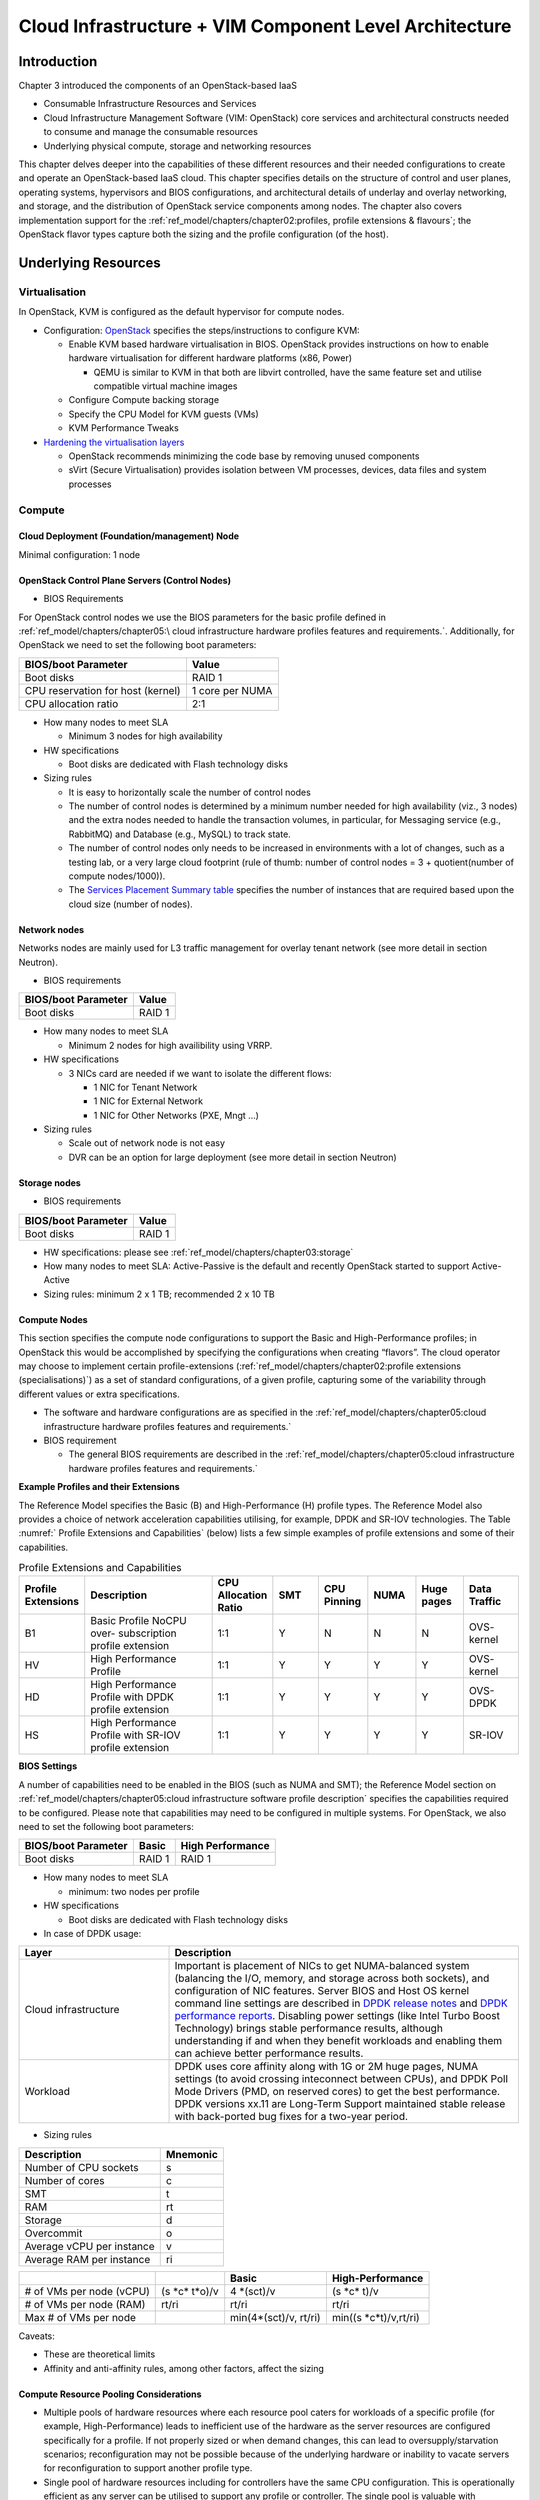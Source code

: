 Cloud Infrastructure + VIM Component Level Architecture
=======================================================

Introduction
------------

Chapter 3 introduced the components of an OpenStack-based IaaS

-  Consumable Infrastructure Resources and Services
-  Cloud Infrastructure Management Software (VIM: OpenStack) core
   services and architectural constructs needed to consume and manage
   the consumable resources
-  Underlying physical compute, storage and networking resources

This chapter delves deeper into the capabilities of these different
resources and their needed configurations to create and operate an
OpenStack-based IaaS cloud. This chapter specifies details on the
structure of control and user planes, operating systems, hypervisors and
BIOS configurations, and architectural details of underlay and overlay
networking, and storage, and the distribution of OpenStack service
components among nodes. The chapter also covers implementation support
for the :ref:`ref_model/chapters/chapter02:profiles, profile extensions & flavours`;
the OpenStack flavor types capture both the sizing and the profile
configuration (of the host).

Underlying Resources
--------------------

Virtualisation
~~~~~~~~~~~~~~

In OpenStack, KVM is configured as the default hypervisor for compute
nodes.

-  Configuration:
   `OpenStack <https://docs.openstack.org/nova/wallaby/admin/configuration/hypervisor-kvm.html>`__
   specifies the steps/instructions to configure KVM:

   -  Enable KVM based hardware virtualisation in BIOS. OpenStack
      provides instructions on how to enable hardware virtualisation for
      different hardware platforms (x86, Power)

      -  QEMU is similar to KVM in that both are libvirt controlled,
         have the same feature set and utilise compatible virtual
         machine images

   -  Configure Compute backing storage

   -  Specify the CPU Model for KVM guests (VMs)

   -  KVM Performance Tweaks

-  `Hardening the virtualisation
   layers <https://docs.openstack.org/security-guide/compute/hardening-the-virtualization-layers.html>`__

   -  OpenStack recommends minimizing the code base by removing unused
      components
   -  sVirt (Secure Virtualisation) provides isolation between VM
      processes, devices, data files and system processes

Compute
~~~~~~~

Cloud Deployment (Foundation/management) Node
^^^^^^^^^^^^^^^^^^^^^^^^^^^^^^^^^^^^^^^^^^^^^

Minimal configuration: 1 node

OpenStack Control Plane Servers (Control Nodes)
^^^^^^^^^^^^^^^^^^^^^^^^^^^^^^^^^^^^^^^^^^^^^^^

-  BIOS Requirements

For OpenStack control nodes we use the BIOS parameters for the basic
profile defined in :ref:`ref_model/chapters/chapter05:\
cloud infrastructure hardware profiles features and requirements.`.
Additionally, for OpenStack we need to set the following boot parameters:

================================= ===============
BIOS/boot Parameter               Value
================================= ===============
Boot disks                        RAID 1
CPU reservation for host (kernel) 1 core per NUMA
CPU allocation ratio              2:1
================================= ===============

-  How many nodes to meet SLA

   -  Minimum 3 nodes for high availability

-  HW specifications

   -  Boot disks are dedicated with Flash technology disks

-  Sizing rules

   -  It is easy to horizontally scale the number of control nodes
   -  The number of control nodes is determined by a minimum number
      needed for high availability (viz., 3 nodes) and the extra nodes
      needed to handle the transaction volumes, in particular, for
      Messaging service (e.g., RabbitMQ) and Database (e.g., MySQL) to
      track state.
   -  The number of control nodes only needs to be increased in
      environments with a lot of changes, such as a testing lab, or a
      very large cloud footprint (rule of thumb: number of control nodes
      = 3 + quotient(number of compute nodes/1000)).
   -  The `Services Placement Summary
      table <https://fuel-ccp.readthedocs.io/en/latest/design/ref_arch_100_nodes.html>`__
      specifies the number of instances that are required based upon the
      cloud size (number of nodes).

Network nodes
^^^^^^^^^^^^^

Networks nodes are mainly used for L3 traffic management for overlay
tenant network (see more detail in section Neutron).

-  BIOS requirements

=================== ======
BIOS/boot Parameter Value
=================== ======
Boot disks          RAID 1
=================== ======

-  How many nodes to meet SLA

   -  Minimum 2 nodes for high availibility using VRRP.

-  HW specifications

   -  3 NICs card are needed if we want to isolate the different flows:

      -  1 NIC for Tenant Network
      -  1 NIC for External Network
      -  1 NIC for Other Networks (PXE, Mngt …)

-  Sizing rules

   -  Scale out of network node is not easy
   -  DVR can be an option for large deployment (see more detail in
      section Neutron)

Storage nodes
^^^^^^^^^^^^^

-  BIOS requirements

=================== ======
BIOS/boot Parameter Value
=================== ======
Boot disks          RAID 1
=================== ======

-  HW specifications: please see :ref:`ref_model/chapters/chapter03:storage`
-  How many nodes to meet SLA: Active-Passive is the default and
   recently OpenStack started to support Active-Active
-  Sizing rules: minimum 2 x 1 TB; recommended 2 x 10 TB

Compute Nodes
^^^^^^^^^^^^^

This section specifies the compute node configurations to support the
Basic and High-Performance profiles; in OpenStack this would be
accomplished by specifying the configurations when creating “flavors”.
The cloud operator may choose to implement certain profile-extensions
(:ref:`ref_model/chapters/chapter02:profile extensions (specialisations)`)
as a set of standard configurations, of a given profile, capturing some
of the variability through different values or extra specifications.

-  The software and hardware configurations are as specified in the
   :ref:`ref_model/chapters/chapter05:cloud infrastructure hardware profiles features and requirements.`

-  BIOS requirement

   -  The general BIOS requirements are described in the
      :ref:`ref_model/chapters/chapter05:cloud infrastructure hardware profiles features and requirements.`

**Example Profiles and their Extensions**

The Reference Model specifies the Basic (B) and High-Performance (H)
profile types. The Reference Model also provides a choice of network
acceleration capabilities utilising, for example, DPDK and SR-IOV
technologies. The Table :numref:` Profile Extensions and Capabilities`
(below) lists a few simple examples of profile
extensions and some of their capabilities.

.. list-table:: Profile Extensions and Capabilities
   :widths: 8 30 10 10 10 10 10 12
   :header-rows: 1

   * - Profile Extensions
     - Description
     - CPU Allocation Ratio
     - SMT
     - CPU Pinning
     - NUMA
     - Huge pages
     - Data Traffic
   * - B1
     - Basic Profile NoCPU over- subscription profile extension
     - 1:1
     - Y
     - N
     - N
     - N
     - OVS- kernel
   * - HV
     - High Performance Profile
     - 1:1
     - Y
     - Y
     - Y
     - Y
     - OVS- kernel
   * - HD
     - High Performance Profile with DPDK profile extension
     - 1:1
     - Y
     - Y
     - Y
     - Y
     - OVS-DPDK
   * - HS
     - High Performance Profile with SR-IOV profile extension
     - 1:1
     - Y
     - Y
     - Y
     - Y
     - SR-IOV

**BIOS Settings**

A number of capabilities need to be enabled in the BIOS (such as NUMA
and SMT); the Reference Model section on
:ref:`ref_model/chapters/chapter05:cloud infrastructure software profile description`
specifies the capabilities required to be configured. Please note that
capabilities may need to be configured in multiple systems. For
OpenStack, we also need to set the following boot parameters:

=================== ====== ================
BIOS/boot Parameter Basic  High Performance
=================== ====== ================
Boot disks          RAID 1 RAID 1
=================== ====== ================

-  How many nodes to meet SLA

   -  minimum: two nodes per profile

-  HW specifications

   -  Boot disks are dedicated with Flash technology disks

-  In case of DPDK usage:

.. list-table::
   :widths: 30 70
   :header-rows: 1

   * - Layer
     - Description
   * - Cloud infrastructure
     - Important is placement of NICs to get NUMA-balanced system (balancing
       the I/O, memory, and storage across both sockets), and configuration of
       NIC features. Server BIOS and Host OS kernel command line settings are
       described in
       `DPDK release notes <http://doc.dpdk.org/guides/rel_notes/>`__ and
       `DPDK performance reports <http://core.dpdk.org/perf-reports/>`__.
       Disabling power settings (like Intel Turbo Boost Technology) brings
       stable performance results, although understanding if and when they
       benefit workloads and enabling them can achieve better performance
       results.
   * - Workload
     - DPDK uses core affinity along with 1G or 2M huge pages, NUMA settings
       (to avoid crossing inteconnect between CPUs), and DPDK Poll Mode
       Drivers (PMD, on reserved cores) to get the best performance. DPDK
       versions xx.11 are Long-Term Support maintained stable release with
       back-ported bug fixes for a two-year period.

-  Sizing rules

========================= ========
Description               Mnemonic
========================= ========
Number of CPU sockets     s
Number of cores           c
SMT                       t
RAM                       rt
Storage                   d
Overcommit                o
Average vCPU per instance v
Average RAM per instance  ri
========================= ========

+----------------+-----------------+-----------------+------------------+
|                |                 | Basic           | High-Performance |
|                |                 |                 |                  |
+================+=================+=================+==================+
| # of VMs per   | (s              | 4               | (s \*c\* t)/v    |
| node (vCPU)    | \*c\* t\*o)/v   | \*(sct)/v       |                  |
+----------------+-----------------+-----------------+------------------+
| # of VMs per   | rt/ri           | rt/ri           | rt/ri            |
| node (RAM)     |                 |                 |                  |
+----------------+-----------------+-----------------+------------------+
| Max # of VMs   |                 | min(4\*(sct)/v, | min(\            |
| per node       |                 | rt/ri)          | (s \*c\*\ t)/v,\ |
|                |                 |                 | rt/ri)           |
+----------------+-----------------+-----------------+------------------+

Caveats:

-  These are theoretical limits
-  Affinity and anti-affinity rules, among other factors, affect the
   sizing

Compute Resource Pooling Considerations
^^^^^^^^^^^^^^^^^^^^^^^^^^^^^^^^^^^^^^^

-  Multiple pools of hardware resources where each resource pool caters
   for workloads of a specific profile (for example, High-Performance)
   leads to inefficient use of the hardware as the server resources are
   configured specifically for a profile. If not properly sized or when
   demand changes, this can lead to oversupply/starvation scenarios;
   reconfiguration may not be possible because of the underlying
   hardware or inability to vacate servers for reconfiguration to
   support another profile type.
-  Single pool of hardware resources including for controllers have the
   same CPU configuration. This is operationally efficient as any server
   can be utilised to support any profile or controller. The single pool
   is valuable with unpredictable workloads or when the demand of
   certain profiles is insufficient to justify individual hardware
   selection.

Reservation of Compute Node Cores
^^^^^^^^^^^^^^^^^^^^^^^^^^^^^^^^^

The :ref:`ref_arch/openstack/chapters/chapter02:infrastructure requirements`
``inf.com.08`` requires the allocation of “certain number of host
cores/threads to non-tenant workloads such as for OpenStack services.” A
number (“n”) of random cores can be reserved for host services
(including OpenStack services) by specifying the following in nova.conf:

         reserved_host_cpus = n

where n is any positive integer.

If we wish to dedicate specific cores for host processing we need to
consider two different usage scenarios:

1. Require dedicated cores for Guest resources
2. No dedicated cores are required for Guest resources

Scenario #1, results in compute nodes that host both pinned and unpinned
workloads. In the OpenStack Wallaby release, scenario #1 is not
supported; it may also be something that operators may not allow.
Scenario #2 is supported through the specification of the cpu_shared_set
configuration. The cores and their sibling threads dedicated to the host
services are those that do not exist in the cpu_shared_set
configuration.

Let us consider a compute host with 20 cores with SMT enabled (let us
disregard NUMA) and the following parameters specified. The physical
cores are numbered ‘0’ to ‘19’ while the sibling threads are numbered
‘20’ to ‘39’ where the vCPUs numbered ‘0’ and ‘20’, ‘1’ and ‘21’, etc.
are siblings:

         cpu_shared_set = 1-7,9-19,21-27,29-39          (can also be
specified as cpu_shared_set = 1-19,\&8,21-39,\&28)

This implies that the two physical cores ‘0’ and ‘8’ and their sibling
threads ‘20’ and ‘28’ are dedicated to the host services, and 19 cores
and their sibling threads are available for Guest instances and can be
over allocated as per the specified cpu_allocation_ratio in nova.conf.

Pinned and Unpinned CPUs
^^^^^^^^^^^^^^^^^^^^^^^^

When a server (viz., an instance) is created the vCPUs are, by default,
not assigned to a particular host CPU. Certain workloads require
real-time or near real-time behavior viz., uninterrupted access to their
cores. For such workloads, CPU pinning allows us to bind an instance’s
vCPUs to particular host cores or SMT threads. To configure a flavor to
use pinned vCPUs, we use a dedicated CPU policy.

         openstack flavor set .xlarge –property hw:cpu_policy=dedicated

While an instance with pinned CPUs cannot use CPUs of another pinned
instance, this does not apply to unpinned instances; an unpinned
instance can utilise the pinned CPUs of another instance. To prevent
unpinned instances from disrupting pinned instances, the hosts with CPU
pinning enabled are pooled in their own host aggregate and hosts with
CPU pinning disabled are pooled in another non-overlapping host
aggregate.

Compute node configurations for Profiles and OpenStack Flavors
^^^^^^^^^^^^^^^^^^^^^^^^^^^^^^^^^^^^^^^^^^^^^^^^^^^^^^^^^^^^^^

This section specifies the compute node configurations to support
profiles and flavors.

Cloud Infrastructure Hardware Profile
'''''''''''''''''''''''''''''''''''''

The Cloud Infrastructure Hardware (or simply “host”) profile and
configuration parameters are utilised in the reference architecture to
define different hardware profiles; these are used to configure the BIOS
settings on a physical server and configure utility software (such as
Operating System and Hypervisor).

An OpenStack flavor defines the characteristics (“capabilities”) of a
server (viz., VMs or instances) that will be deployed on hosts assigned
a host-profile. A many to many relationship exists between flavors and
host profiles. Multiple flavors can be defined with overlapping
capability specifications with only slight variations that servers of
these flavor types can be hosted on similary configured (host profile)
compute hosts. Similarly, a server can be specified with a flavor that
allows it to be hosted on, say, a host configured as per the Basic
profile or a host configured as per the High-Performance profile. Please
note that workloads that specify a server flavor so as to be hosted on a
host configured as per the High-Performance profile, may not be able to
run (adequately with expected performance) on a host configured as per
the Basic profile.

A given host can only be assigned a single host profile; a host profile
can be assigned to multiple hosts. Host profiles are immutable and hence
when a configuration needs to be changed, a new host profile is created.

CPU Allocation Ratio and CPU Pinning
''''''''''''''''''''''''''''''''''''

A given host (compute node) can only support a single CPU Allocation
Ratio. Thus, to support the B1 and B4 Basic profile extensions (Section
4.2.2.5) with CPU Allocation Ratios of 1.0 and 4.0 we will need to
create 2 different host profiles and separate host aggregates for each
of the host profiles. The CPU Allocation Ratio is set in the hypervisor
on the host.

   When the CPU Allocation Ratio exceeds 1.0 then CPU Pinning also needs
   to be disabled.

Server Configurations
'''''''''''''''''''''

The different networking choices – OVS-Kernel, OVS-DPDK, SR-IOV – result
in different NIC port, LAG (Link Aggregation Group), and other
configurations. Some of these are shown diagrammatically in section
4.2.9.5.

Leaf and Compute Ports for Server Flavors must align
''''''''''''''''''''''''''''''''''''''''''''''''''''

Compute hosts have varying numbers of Ports/Bonds/LAGs/Trunks/VLANs
connected with Leaf ports. Each Leaf port (in A/B pair) must be
configured to align with the interfaces required for the compute flavor.

Physical Connections/Cables are generally the same within a zone,
regardless of these specific L2/L3/SR-IOV configurations for the
compute.

**Compute Bond Port:** TOR port maps VLANs directly with IRBs on the TOR
pair for tunnel packets and Control Plane Control and Storage packets.
These packets are then routed on the underlay network GRT.

Server Flavors: B1, B4, HV, HD

**Compute SR-IOV Port:** TOR port maps VLANs with bridge domains that
extend to IRBs, using VXLAN VNI. The TOR port associates each packet’s
outer VLAN tag with a bridge domain to support VNF interface adjacencies
over the local EVPN/MAC bridge domain. This model also applies to direct
physical connections with transport elements.

Server Flavors: HS

**Notes on SR-IOV**

SR-IOV, at the compute server, routes Guest traffic directly with a
partitioned NIC card, bypassing the hypervisor and vSwitch software,
which provides higher bps/pps throughput for the Guest server. OpenStack
and MANO manage SR-IOV configurations for Tenant server interfaces.

-  Server, Linux, and NIC card hardware standards include SR-IOV and VF
   requirements
-  High Performance profile for SR-IOV (hs series) with specific
   NIC/Leaf port configurations
-  OpenStack supports SR-IOV provisioning
-  Implement Security Policy, Tap/Mirror, QoS, etc. functions in the
   NIC, Leaf, and other places

Because SR-IOV involves Guest VLANs between the compute server and the
ToR/Leafs, Guest automation and server placement necessarily involves
the Leaf switches (e.g., access VLAN outer tag mapping with VXLAN EVPN).

-  Local VXLAN tunneling over IP-switched fabric implemented between
   VTEPs on Leaf switches.
-  Leaf configuration controlled by SDN-Fabric/Global Controller.
-  Underlay uses VXLAN-enabled switches for EVPN support

SR-IOV-based networking for Tenant Use Cases is required where
vSwitch-based networking throughput is inadequate.

Example Host Configurations
'''''''''''''''''''''''''''

*Host configurations for B1, B4 Profile Extensions*

.. figure:: ../figures/RA1-Ch04-Basic-host-config.png
   :alt: Basic Profile Host Configuration
   :align: center

Figure 4-1: Basic Profile Host Configuration (example and simplified)

Let us refer to the data traffic networking configuration of Figure 4-1
to be part of the hp-B1-a and hp-B4-a host profiles and this requires
the configurations as Table 4-3.

.. list-table:: Configuration of Basic Flavor Capabilities
   :widths: 20 10 10 10
   :header-rows: 1

   * - Capability
     - Configured in
     - Host profile: hp-B1-a
     - Host profile: hp-B4-a
   * - CPU Allocation Ratio
     - Hypervisor
     - 1:1
     - 4:1
   * - CPU Pinning
     - BIOS
     - Enable
     - Disable
   * - SMT
     - BIOS
     - Enable
     - Enable
   * - NUMA
     - BIOS
     - Disable
     - Disable
   * - Huge pages
     - BIOS
     - No
     - No
   * - Profile Extensions
     -
     - B1
     - B4

Figure 4-2 shows the networking configuration where the storage and OAM
share networking but are independent of the PXE network.

.. figure:: ../figures/RA1-Ch04-Basic-host-config-w-Storage-Network.png
   :alt: Basic Profile Host Config with shared Storage and OAM networking
   :align: center

Figure 4-2: Basic Profile Host Configuration with shared Storage and OAM
networking (example and simplified)

Let us refer to the above networking set up to be part of the hp-B1-b
and hp-B4-b host profiles but the basic configurations as specified in
Table 4-3.

In our example, the Profile Extensions B1 and B4, are each mapped to two
different host profiles hp-B1-a and hp-B1-b, and hp-B4-a and hp-B4-b
respectively. Different network configurations, reservation of CPU
cores, Lag values, etc. result in different host profiles.

To ensure Tenant CPU isolation from the host services (Operating System
(OS), hypervisor and OpenStack agents), the following needs to be
configured:

.. list-table:: GRUB Configuration of Basic Profile with shared Storage
   :widths: 20 30 20
   :header-rows: 1

   * - GRUB Bootloader Parameter
     - Description
     - Values
   * - isolcpus (Applicable only on Compute Servers)
     - A set of cores isolated from the host processes. Contains vCPUs reserved for Tenants and DPDK
     - isolcpus=1-19, 21-39, 41-59, 61-79


*Host configuration for HV Profile Extensions*

The above examples of host networking configurations for the B1 and B4
Profile Extensions are also suitable for the HV Profile Extensions;
however, the hypervisor and BIOS settings will be different (see table
below) and hence there will be a need for different host profiles. Table
4-4 gives examples of three different host profiles; one each for HV, HD
and HS Profile Extensions.

.. list-table:: Configuration of High Performance Flavor Capabilities
   :widths: 15 29 12 12 12
   :header-rows: 2

   * - Capability
     - Configured in
     - Host profile: hp-hv-a
     - Host profile: hp-hd-a
     - Host profile: hp-hs-a
   * - Profile Extensions
     -
     - HV
     - HD
     - HS
   * - CPU Allocation Ratio
     - Hypervisor
     - 1:1
     - 1:1
     - 1:1
   * - NUMA
     - BIOS, Operating System, Hypervisor and OpenStack Nova Scheduler
     - Enable
     - Enable
     - Enable
   * - CPU Pinning (requires NUMA)
     - OpenStack Nova Scheduler
     - Enable
     - Enable
     - Enable
   * - SMT
     - BIOS
     - Enable
     - Enable
     - Enable
   * - Huge pages
     - BIOS
     - Yes
     - Yes
     - Yes

*Host Networking configuration for HD Profile Extensions*

An example of the data traffic configuration for the HD (OVS-DPDK)
Profile Extensions is shown in Figure 4-3.

.. figure:: ../figures/RA1-Ch04-Network-Intensive-DPDK.png
   :alt: High Performance Profile Host Conf with DPDK
   :align: center

Figure 4-3: High Performance Profile Host Configuration with DPDK
acceleration (example and simplified)

To ensure Tenant and DPDK CPU isolation from the host services
(Operating System (OS), hypervisor and OpenStack agents), the following
needs to be configured:

.. list-table:: GRUB Configuration of High Performance Flavor with DPDK
   :widths: 20 30 20
   :header-rows: 1

   * - GRUB Bootloader Parameter
     - Description
     - Values
   * - isolcpus (Applicable only on Compute Servers)
     - A set of cores isolated from the host processes. Contains vCPUs reserved for Tenants and DPDK
     - isolcpus=3-19, 23-39, 43-59, 63-79


*Host Networking configuration for HS Profile Extensions*

An example of the data traffic configuration for the HS (SR-IOV) Profile
Extensions is shown in Figure 4-4.

.. figure:: ../figures/RA1-Ch04-Network-Intensive-SRIOV.png
   :alt: High Performance Profile Host Configuration with SR-IOV
   :align: center

Figure 4-4: High Performance Profile Host Configuration with SR-IOV
(example and simplified)

To ensure Tenant CPU isolation from the host services (Operating System
(OS), hypervisor and OpenStack agents), the following needs to be
configured:

.. list-table:: GRUB Configuration of High Performance Flavor with SR-IOV
   :widths: 20 30 20
   :header-rows: 1

   * - GRUB Bootloader Parameter
     - Description
     - Values
   * - isolcpus (Applicable only on Compute Servers)
     - A set of cores isolated from the host processes. Contains vCPUs reserved for Tenants
     - isolcpus=1-19, 21-39, 41-59, 61-79


Using Hosts of a Host Profile type
''''''''''''''''''''''''''''''''''

As we have seen Profile Extensions are supported by configuring hosts in
accordance with the Profile Extensions specifications. For example, an
instance of flavor type B1 can be hosted on a compute node that is
configured as an hp-B1-a or hp-B1-b host profile. All compute nodes
configured with hp-B1-a or hp-B1-b host profile are made part of a host
aggregate, say, ha-B1 and, thus, during server instantiation of B1
flavor hosts from the ha-B1 host aggregate will be selected.

Network Fabric
~~~~~~~~~~~~~~

Networking Fabric consists of:

-  Physical switches, routers…
-  Switch OS
-  Minimum number of switches
-  Dimensioning for East/West and North/South
-  Spine / Leaf topology – east – west
-  Global Network parameters
-  OpenStack control plane VLAN / VXLAN layout
-  Provider VLANs

Physical Network Topology
^^^^^^^^^^^^^^^^^^^^^^^^^

High Level Logical Network Layout
^^^^^^^^^^^^^^^^^^^^^^^^^^^^^^^^^

.. figure:: ../figures/RA1-Ch04-Indicative-OpenStack-Network.png
   :alt: Indicative OpenStack Network Layout
   :align: center

Figure 4-5: Indicative OpenStack Network Layout

.. list-table:: OpenStack Network Characteristics
   :widths: 15 35 30
   :header-rows: 1

   * - Network
     - Description
     - Characteristics
   * - Provisioning & Management
     - Initial OS bootstrapping of the servers via PXE, deployment of software
       and thereafter for access from within the control plane.
     - Security Domain: Management
       | Externally Routable: No
       | Connected to: All nodes
   * - Internal API
     - Intra-OpenStack service API communications, messaging, and database replication
     - Security Domain: Management
       | Externally Routable: No
       | Connected to: All nodes except foundation
   * - Storage Management
     - Backend connectivity between storage nodes for heartbeats, data object replication and synchronisation
     - Security Domain: Storage
       | Externally Routable: No
       | Connected to: All nodes except foundation
   * - Storage Front-end
     - Block/Object storage access via cinder/swift
     - Security Domain: Storage
       | Externally Routable: No
       | Connected to: All nodes except foundation
   * - Tenant
     - VXLAN / Geneve project overlay networks (OVS kernel mode) – i.e., RFC1918 re-usable private networks as controlled
       by cloud administrator
     - Security Domain: Underlay
       | Externally Routable: No
       | Connected to: controllers and computes
   * - External API
     - Hosts the public OpenStack API endpoints including the dashboard (Horizon)
     - Security Domain: Public
       | Externally routable: Yes
       | Connected to: controllers
   * - External Provider (FIP)
     - Network with a pool of externally routable IP addresses used by neutron routers to NAT to/from the tenant RFC1918
       private networks
     - Security Domain: Data Centre
       | Externally routable: Yes
       | Connected to: controllers, OVS computes
   * - External Provider (VLAN)
     - External Data Centre L2 networks (VLANs) that are directly accessible to the project.
       | Note: External IP address management is required
     - Security Domain: Data Centre
       | Externally routable: Yes
       | Connected to: OVS DPDK computes
   * - IPMI / Out of Band
     - The remote “lights-out” management port of the servers e.g., iLO, IDRAC / IPMI / Redfish
     - Security Domain: Management
       | Externally routable: No
       | Connected to: IPMI port on all servers

A VNF application network topology is expressed in terms of servers,
vNIC interfaces with vNet access networks, and WAN Networks while the
VNF Application Servers require multiple vNICs, VLANs, and host routes
configured within the server’s Kernel.

Octavia v2 API conformant Load Balancing
^^^^^^^^^^^^^^^^^^^^^^^^^^^^^^^^^^^^^^^^

Load balancing is needed for automatic scaling, managing availability
and changes.
`Octavia <https://docs.openstack.org/octavia/latest/reference/introduction.html>`__
is an open-source load balancer for OpenStack, based on HAProxy, and
replaces the deprecated (as of OpenStack Queens release) Neutron LBaaS.
The Octavia v2 API is a superset of the deprecated Neutron LBaaS v2 API
and has a similar CLI for seamless transition.

As a default Octavia utilises Amphorae Load Balancer. Amphorae consists
of a fleet of servers (VMs, containers or bare metal servers) and
delivers horizontal scaling by managing and spinning these resources on
demand. The reference implementation of the Amphorae image is an Ubuntu
virtual machine running HAProxy.

Octavia depends upon a number of OpenStack services including Nova for
spinning up compute resources on demand and their life cycle management;
Neutron for connectivity between the compute resources, project
environment and external networks; Keystone for authentication; and
Glance for storing of the compute resource images.

Octavia supports provider drivers which allows third-party load
balancing drivers (such as F5, AVI, etc.) to be utilised instead of the
default Amphorae load balancer. When creating a third-party load
balancer, the **provider** attribute is used to specify the backend to
be used to create the load balancer. The **list providers** lists all
enabled provider drivers. Instead of using the provider parameter, an
alternate is to specify the flavor_id in the create call where
provider-specific Octavia flavors have been created.

Neutron Extensions
^^^^^^^^^^^^^^^^^^

OpenStack Neutron is an extensible framework that allows incorporation
through plugins and API Extensions. API Extensions provide a method for
introducing new functionality and vendor specific capabilities. Neutron
plugins support new or vendor-specific functionality. Extensions also
allow specifying new resources or extensions to existing resources and
the actions on these resources. Plugins implement these resources and
actions.

This Reference Architecture supports the ML2 plugin (see below) as well
as the service plugins including for `LBaaS (Load Balancer as a
Service) <https://governance.openstack.org/tc/reference/projects/octavia.html>`__,
and `VPNaaS (VPN as a
Service) <https://opendev.org/openstack/neutron-vpnaas/>`__. The
OpenStack wiki provides a list of `Neutron
plugins <https://wiki.openstack.org/wiki/Neutron#Plugins>`__.

Every Neutron plugin needs to implement a minimum set of common `methods
(actions for Wallaby
release) <https://docs.openstack.org/neutron/latest/contributor/internals/api_extensions.html>`__.
Resources can inherit Standard Attributes and thereby have the
extensions for these standard attributes automatically incorporated.
Additions to resources, such as additional attributes, must be
accompanied by an extension.

:doc:`ref_arch/openstack/chapters/chapter05` of this Reference
Architecture provides a list of :ref:`Neutron Extensions<ref_arch/openstack/chapters/chapter05:neutron>`.
The current available
extensions can be obtained using the `List Extensions
API <https://docs.openstack.org/api-ref/network/v2/#list-extensions>`__
and details about an extension using the `Show extension details
API <https://docs.openstack.org/api-ref/network/v2/#show-extension-details>`__.

**Neutron ML2 integration** The OpenStack Modular Layer 2 (ML2) plugin
simplifies adding networking technologies by utilising drivers that
implement these network types and methods for accessing them. Each
network type is managed by an ML2 type driver and the mechanism driver
exposes interfaces to support the actions that can be performed on the
network type resources. The `OpenStack ML2
documentation <https://wiki.openstack.org/wiki/Neutron/ML2>`__ lists
example mechanism drivers.

Network quality of service
^^^^^^^^^^^^^^^^^^^^^^^^^^

For VNF workloads, the resource bottlenecks are not only the CPU and the
memory but also the I/O bandwidth and the forwarding capacity of virtual
and non-virtual switches and routers within the infrastructure. Several
techniques (all complementary) can be used to improve QoS and try to
avoid any issue due to a network bottleneck (mentioned per order of
importance):

-  Nodes interfaces segmentation: Have separated NIC ports for Storage
   and Tenant networks. Actually, the storage traffic is bursty, and
   especially in case of service restoration after some failure or new
   service implementation, upgrades, etc. Control and management
   networks should rely on a separate interface from the interface used
   to handle tenant networks.
-  Capacity planning: FW, physical links, switches, routers, NIC
   interfaces and DCGW dimensioning (+ load monitoring: each link within
   a LAG or a bond shouldn’t be loaded over 50% of its maximum capacity
   to guaranty service continuity in case of individual failure).
-  Hardware choice: e.g., ToR/fabric switches, DCGW and NIC cards should
   have appropriate buffering and queuing capacity.
-  High Performance compute node tuning (including OVS-DPDK).

Integration Interfaces
^^^^^^^^^^^^^^^^^^^^^^

-  DHCP:

When the Neutron-DHCP agent is hosted in controller nodes, then for the
servers, on a Tenant network, that need to acquire an IPv4 and/or IPv6
address, the VLAN for the Tenant must be extended to the control plane
servers so that the Neutron agent can receive the DHCP requests from the
server and send the response to the server with the IPv4 and/or IPv6
addresses and the lease time. Please see OpenStack provider Network.

-  DNS
-  LDAP
-  IPAM

Storage Backend
~~~~~~~~~~~~~~~

Storage systems are available from multiple vendors and can also utilise
commodity hardware from any number of open-source based storage packages
(such as LVM, Ceph, NFS, etc.). The proprietary and open-source storage
systems are supported in Cinder through specific plugin drivers. The
OpenStack `Cinder
documentation <https://docs.openstack.org/cinder/latest/reference/support-matrix.html>`__
specifies the minimum functionality that all storage drivers must
support. The functions include:

-  Volume: create, delete, attach, detach, extend, clone (volume from
   volume), migrate
-  Snapshot: create, delete and create volume from snapshot
-  Image: create from volume

The document also includes a matrix for a number of proprietary drivers
and some of the optional functions that these drivers support. This
matrix is a handy tool to select storage backends that have the optional
storage functions needed by the cloud operator. The cloud workload
storage requirements helps determine the backends that should be
deployed by the cloud operator. The common storage backend attachment
methods include iSCSI, NFS, local disk, etc. and the matrix lists the
supported methods for each of the vendor drivers. The OpenStack Cinder
`Available
Drivers <https://docs.openstack.org/cinder/latest/drivers.html>`__
documentation provides a list of all OpenStack compatible drivers and
their configuration options.

The `Cinder
Configuration <https://docs.openstack.org/cinder/latest/configuration/index.html>`__
document provides information on how to configure Cinder including
Anuket required capabilities for volume encryption, Policy
configuration, quotas, etc. The `Cinder
Administration <https://docs.openstack.org/cinder/latest/admin/index.html>`__
document provides information on the capabilities required by Anuket
including managing volumes, snapshots, multi-storage backends, migrate
volumes, etc.

`Ceph <https://ceph.io/en/>`__ is the default Anuket Reference Architecture
storage backend and is discussed below.

Ceph Storage Cluster
^^^^^^^^^^^^^^^^^^^^

The Ceph storage cluster is deployed on bare metal hardware. The minimal
configuration is a cluster of three bare metal servers to ensure High
availability. The Ceph Storage cluster consists of the following
components:

-  CEPH-MON (Ceph Monitor)
-  OSD (object storage daemon)
-  RadosGW (Rados Gateway)
-  Journal
-  Manager

Ceph monitors maintain a master copy of the maps of the cluster state
required by Ceph daemons to coordinate with each other. Ceph OSD handles
the data storage (read/write data on the physical disks), data
replication, recovery, rebalancing, and provides some monitoring
information to Ceph Monitors. The RadosGW provides Object Storage
RESTful gateway with a Swift-compatible API for Object Storage.

.. figure:: ../figures/RA1-Ch04-Ceph.png
   :alt: Ceph Storage System
   :align: center

Figure 4-6: Ceph Storage System

**BIOS Requirement for Ceph servers**

=================== ======
BIOS/boot Parameter Value
=================== ======
Boot disks          RAID 1
=================== ======

How many nodes to meet SLA :

-  minimum: three bare metal servers where Monitors are collocated with
   OSD. Note: at least 3 Monitors and 3 OSDs are required for High
   Availability.

HW specifications :

-  Boot disks are dedicated with Flash technology disks
-  For an IOPS oriented cluster (Flash technology ), the journal can be
   hosted on OSD disks
-  For a capacity-oriented cluster (HDD), the journal must be hosted on
   dedicated Flash technology disks

Sizing rules :

-  Minimum of 6 disks per server
-  Replication factor : 3
-  1 Core-GHz per OSD
-  16GB RAM baseline + 2-3 GB per OSD

Virtualised Infrastructure Manager (VIM)
----------------------------------------

This section covers:

-  Detailed breakdown of OpenStack core services
-  Specific build-time parameters

VIM Services
~~~~~~~~~~~~

A high-level overview of the core OpenStack Services was provided in
:doc:`ref_arch/openstack/chapters/chapter03`. In this section we describe the core and
other needed services in more detail.

Keystone
^^^^^^^^

`Keystone <https://docs.openstack.org/keystone/wallaby/>`__ is the
authentication service, the foundation of identity management in
OpenStack. Keystone needs to be the first deployed service. Keystone has
services running on the control nodes and no services running on the
compute nodes:

-  Keystone admin API
-  Keystone public API – in Keystone V3 this is the same as the admin
   API

Glance
^^^^^^

`Glance <https://docs.openstack.org/glance/wallaby/>`__ is the image
management service. Glance has only a dependency on the Keystone service
therefore it is the second one deployed. Glance has services running on
the control nodes and no services running on the compute nodes:

-  Glance API
-  Glance Registry

*The Glance backends include Swift, Ceph RBD and NFS.*

Cinder
^^^^^^

`Cinder <https://docs.openstack.org/cinder/wallaby/>`__ is the block
device management service, depends on Keystone and possibly Glance to be
able to create volumes from images. Cinder has services running on the
control nodes and no services running on the compute nodes: - Cinder API
- Cinder Scheduler - Cinder Volume – the Cinder volume process needs to
talk to its backends

*The Cinder backends include SAN/NAS storage, iSCSI drives, Ceph RBD and
NFS.*

Swift
^^^^^

`Swift <https://docs.openstack.org/swift/wallaby/>`__ is the object
storage management service, Swift depends on Keystone and possibly
Glance to be able to create volumes from images. Swift has services
running on the control nodes and the compute nodes:

-  Proxy Services
-  Object Services
-  Container Services
-  Account Services

*The Swift backends include iSCSI drives, Ceph RBD and NFS.*

Neutron
^^^^^^^

`Neutron <https://docs.openstack.org/neutron/wallaby/>`__ is the
networking service, depends on Keystone and has services running on the
control nodes and the compute nodes. Depending upon the workloads to be
hosted by the Infrastructure, and the expected load on the controller
node, some of the Neutron services can run on separate network node(s).
Factors affecting controller node load include number of compute nodes
and the number of API calls being served for the various OpenStack
services (nova, neutron, cinder, glance etc.). To reduce controller node
load, network nodes are widely added to manage L3 traffic for overlay
tenant networks and interconnection with external networks. The Table
below lists the networking service components and their placement.
Please note that while network nodes are listed in the table below,
network nodes only deal with tenant networks and not provider networks.
Also, network nodes are not required when SDN is utilised for
networking.

.. list-table:: Neutron Services Placement
   :widths: 15 30 15 20
   :header-rows: 1

   * - Networking Service component
     - Description
     - Required or Optional Service
     - Placement
   * - neutron server (neutron-server and neutron-\*-plugin)
     - Manages user requests and exposes the Neutron APIs
     - Required
     - Controller node
   * - DHCP agent (neutron-dhcp-agent)
     - Provides DHCP services to tenant networks and is responsible for
       maintaining DHCP configuration. For High availability, multiple DHCP
       agents can be assigned.
     - Optional depending upon plug-in
     - Network node (Controller node if no network node present)
   * - L3 agent (neutron-l3-agent)
     - Provides L3/NAT forwarding for external network access of servers on
       tenant networks and supports services such as Firewall-as-a-service
       (FWaaS) and Load Balancer-as-a-service (LBaaS)
     - Optional depending upon plug-in
     - Network node (Controller node if no network node present) NB in DVR
       based OpenStack Networking, also in all Compute nodes.
   * - neutron metadata agent (neutron-metadata-agent)
     - The metadata service provides a way for instances to retrieve
       instance-specific data. The networking service, neutron, is responsible
       for intercepting these requests and adding HTTP headers which uniquely
       identify the source of the request before forwarding it to the metadata
       API server. These functions are performed by the neutron metadata
       agent.
     - Optional
     - Network node (Controller node if no network node present)
   * - neutron plugin agent (neutron-\*-agent)
     - Runs on each compute node to control and manage the local virtual
       network driver (such as the Open vSwitch or Linux Bridge)
       configuration and local networking configuration for servers hosted on that node.
     - Required
     - Every Compute Node

Issues with the standard networking (centralised routing) approach
''''''''''''''''''''''''''''''''''''''''''''''''''''''''''''''''''

The network node performs both routing and NAT functions and represents
both a scaling bottleneck and a single point of failure.

Consider two servers on different compute nodes and using different
project networks (a.k.a. tenant networks) where the both of the project
networks are connected by a project router. For communication between
the two servers (instances with a fixed or floating IP address), the
network node routes East-West network traffic among project networks
using the same project router. Even though the instances are connected
by a router, all routed traffic must flow through the network node, and
this becomes a bottleneck for the whole network.

While the separation of the routing function from the controller node to
the network node provides a degree of scaling it is not a truly scalable
solution. We can either add additional cores/compute-power or network
node to the network node cluster, but, eventually, it runs out of
processing power especially with high throughput requirement. Therefore,
for scaled deployments, there are multiple options including use of
Dynamic Virtual Routing (DVR) and Software Defined Networking (SDN).

Distributed Virtual Routing (DVR)
'''''''''''''''''''''''''''''''''

With DVR, each compute node also hosts the L3-agent (providing the
distributed router capability) and this then allows direct instance to
instance (East-West) communications.

The OpenStack “`High Availability Using Distributed Virtual Routing
(DVR) <https://docs.openstack.org/liberty/networking-guide/scenario-dvr-ovs.html>`__”
provides an in-depth view into how DVR works and the traffic flow
between the various nodes and interfaces for three different use cases.
Please note that DVR was introduced in the OpenStack Juno release and,
thus, its detailed analysis in the Liberty release documentation is not
out of character for OpenStack documentation.

DVR addresses both scalability and high availability for some L3
functions but is not fully fault tolerant. For example, North/South SNAT
traffic is vulnerable to single node (network node) failures. `DVR with
VRRP <https://docs.openstack.org/neutron/wallaby/admin/config-dvr-ha-snat.html>`__
addresses this vulnerability.

Software Defined Networking (SDN)
'''''''''''''''''''''''''''''''''

For the most reliable solution that addresses all the above issues and
Telco workload requirements requires SDN to offload Neutron calls.

SDN provides a truly scalable and preferred solution to suport dynamic,
very large-scale, high-density, telco cloud environments. OpenStack
Neutron, with its plugin architecture, provides the ability to integrate
SDN controllers (:ref:`ref_arch/openstack/chapters/chapter03:virtual networking – 3rd party sdn solution`).
With SDN incorporated in OpenStack, changes to the network is triggered
by workloads (and users), translated into Neutron APIs and then handled
through neutron plugins by the corresponding SDN agents.

Nova
^^^^

`Nova <https://docs.openstack.org/nova/wallaby/>`__ is the compute
management service, depends on all above components and is deployed
after their deployment. Nova has services running on the control nodes
and the compute nodes:

-  nova-metadata-api
-  nova-compute api
-  nova-consoleauth
-  nova-scheduler
-  nova-conductor
-  nova-novncproxy
-  nova-compute-agent which runs on Compute node

Please note that the Placement-API must have been installed and
configured prior to nova compute starts.

Ironic
^^^^^^

`Ironic <https://docs.openstack.org/ironic/wallaby/>`__ is the bare
metal provisioning service. Ironic depends on all above components and
is deployed after them. Ironic has services running on the control nodes
and the compute nodes:

-  Ironic API
-  ironic-conductor which executes operation on bare metal nodes

Note: This is an optional service. The `Ironic
APIs <https://docs.openstack.org/api-ref/baremetal/>`__ are still under
development.

Heat
^^^^

`Heat <https://docs.openstack.org/heat/wallaby/>`__ is the orchestration
service using templates to provision cloud resources, Heat integrates
with all OpenStack services. Heat has services running on the control
nodes and no services running on the compute nodes:

-  heat-api
-  heat-cfn-api
-  heat-engine

Horizon
^^^^^^^

`Horizon <https://docs.openstack.org/horizon/wallaby/>`__ is the Web
User Interface to all OpenStack services. Horizon has services running
on the control nodes and no services running on the compute nodes.

Placement
^^^^^^^^^

The OpenStack `Placement
service <https://docs.openstack.org/placement/wallaby/index.html>`__
enables tracking (or accounting) and scheduling of resources. It
provides a RESTful API and a data model for the managing of resource
provider inventories and usage for different classes of resources. In
addition to standard resource classes, such as vCPU, MEMORY_MB and
DISK_GB, the Placement service supports custom resource classes
(prefixed with “CUSTOM\_”) provided by some external resource pools such
as a shared storage pool provided by, say, Ceph. The placement service
is primarily utilised by nova-compute and nova-scheduler. Other
OpenStack services such as Neutron or Cyborg can also utilise placement
and do so by creating `Provider
Trees <https://docs.openstack.org/placement/latest/user/provider-tree.html>`__.
The following data objects are utilised in the `placement
service <https://docs.openstack.org/placement/latest/user/index.html>`__:

-  Resource Providers provide consumable inventory of one or more
   classes of resources (CPU, memory or disk). A resource provider can
   be a compute host, for example.
-  Resource Classes specify the type of resources (vCPU, MEMORY_MB and
   DISK_GB or CUSTOM_*)
-  Inventory: Each resource provider maintains the total and reserved
   quantity of one or more classes of resources. For example, RP_1 has
   available inventory of 16 vCPU, 16384 MEMORY_MB and 1024 DISK_GB.
-  Traits are qualitative characteristics of the resources from a
   resource provider. For example, the trait for RPA_1 “is_SSD” to
   indicate that the DISK_GB provided by RP_1 are solid state drives.
-  Allocations represent resources that have been assigned/used by some
   consumer of that resource.
-  Allocation candidates is the collection of resource providers that
   can satisfy an allocation request.

The Placement API is stateless and, thus, resiliency, availability and
scaling, it is possible to deploy as many servers as needed. On start,
the nova-compute service will attempt to make a connection to the
Placement API and keep attempting to connect to the Placement API,
logging and warning periodically until successful. Thus, the Placement
API must be installed and enabled prior to Nova compute.

Placement has services running on the control node: - nova-placement-api

Barbican
^^^^^^^^

`Barbican <https://docs.openstack.org/barbican/wallaby/>`__ is the
OpenStack Key Manager service. It is an optional service hosted on
controller nodes. It provides secure storage, provisioning, and
management of secrets as passwords, encryption keys and X.509
Certificates. Barbican API is used to centrally manage secrets used by
OpenStack services, e.g., symmetric encryption keys used for Block
storage encryption or Object Storage encryption or asymmetric keys and
certificates used for Glance image signing and verification.

Barbican usage provides a means to fulfill security requirements such as
sec.sys.012 “The Platform **must** protect all secrets by using strong
encryption techniques and storing the protected secrets externally from
the component” and sec.ci.001 “The Platform **must** support
Confidentiality and Integrity of data at rest and in transit.”.

Cyborg
^^^^^^

`Cyborg <https://docs.openstack.org/cyborg/wallaby/>`__ is the OpenStack
project for the general purpose management framework for accelerators
(including GPUs, FPGAs, ASIC-based devices, etc.), and their lifecycle
management.

Cyborg will support only a subset of the `Nova
operations <https://docs.openstack.org/api-guide/compute/server_concepts.html>`__;
the set of Nova operations supported in Cyborg depends upon the merge of
a set of Nova patches in Cyborg. In Wallaby, not all the required Nova
patches have been merged. The list of Cyborg operations with Nova
dependencies supported in Wallaby is listed
`here <https://docs.openstack.org/cyborg/wallaby/reference/support-matrix.html>`__;
the Nova operations supported in Cyborg at any given time is also
`available <https://docs.openstack.org/cyborg/latest/reference/support-matrix.html>`__.

Cyborg supports:

-  Acceleration Resource Discovery
-  Accelerator Life Cycle Management

Accelerators can be of type:

-  Software: dpdk/spdk, pmem, …
-  Hardware (device types): FPGA, GPU, ARM SoC, NVMe SSD, CCIX based
   Caches, …

The `Cyborg
architecture <https://docs.openstack.org/cyborg/latest/user/architecture.html>`__
consists of the cyborg-api, cyborg-conductor, cyborg-db, cyborg-agent,
and generic device type drivers. cyborg-api, cyborg-conductor and
cyborg-db are hosted on control nodes. cyborg-agent, which runs on
compute nodes, interacts with generic device type drivers on those
nodes. These generic device type drivers are an abstraction of the
vendor specific drivers; there is a generic device type driver for each
device type (see above for list of some of the device types). The
current list of the supported vendor drivers is listed under “`Driver
Support <https://docs.openstack.org/cyborg/latest/reference/support-matrix.html>`__”.

Containerised OpenStack Services
~~~~~~~~~~~~~~~~~~~~~~~~~~~~~~~~

Containers are lightweight compared to Virtual Machines and leads to
efficient resource utilisation. Kubernetes auto manages scaling,
recovery from failures, etc. Thus, it is recommended that the OpenStack
services be containerised for resiliency and resource efficiency.

In Chapter 3, `Figure
3.2 <../figures/RA1-Ch03-OpenStack-Services-Topology.png>`__ shows a
high level Virtualised OpenStack services topology. The containerised
OpenStack services topology version is shown in Figure 4-7.

.. figure:: ../figures/RA1-Ch04-Containerised-OpenStack-Services-Stack.png
   :alt: Containerised OpenStack Services Topology
   :align: center

Figure 4-7: Containerised OpenStack Services Topology

Consumable Infrastructure Resources and Services
------------------------------------------------

Support for Cloud Infrastructure Profiles and flavors
~~~~~~~~~~~~~~~~~~~~~~~~~~~~~~~~~~~~~~~~~~~~~~~~~~~~~

Reference Model Chapter 4 and 5 provide information about the Cloud
Infrastructure Profiles and their size information. OpenStack flavors
with their set of properties describe the server capabilities and size
required to determine the compute host which will run this server. The
set of properties must match compute profiles available in the
infrastructure. To implement these profiles and sizes, it is required to
set up the flavors as specified in the tables below.

.. list-table:: Neutron Services Placement
   :widths: 10 15 20 35
   :header-rows: 1

   * - Flavor Capabilities
     - Reference RM Chapter 4 and 5
     - Basic
     - High-Performance
   * - CPU allocation ratio (custom extra_specs)
     - infra.com.cfg.001
     - In flavor create or flavor set –property cpu_all ocation_ratio=4.0
     - In flavor create or flavor set –property cpu_allocation_ratio=1.0
   * - NUMA Awareness
     - infra.com.cfg.002
     -
     - In flavor create or flavor set specify –property hw:numa_nodes=<integer
       range of 0 to #numa_nodes – 1>.
       | To restrict an instance’s vCPUs to a
       single host NUMA node, specify: –property hw:numa_nodes=1.
       | Some compute intensive* workloads with highly sensitive memory latency
       or bandwidth requirements, the instance may benefit from spreading
       across multiple NUMA nodes: –property hw:numa_nodes=2
   * - CPU Pinning
     - infra.com.cfg.003
     - In flavor create or flavor set specify –property hw: cpu_policy=shared
       (default)
     - In flavor create or flavor set specify –property
       hw:cpu_policy=dedicated and –property hw:cpu_thread_policy=<prefer,
       require, isolate>.
       | Use “isolate” thread policy for very high
       compute intensive workloads that require that each vCPU be placed on a
       different physical core
   * - Huge pages
     - infra.com.cfg.004
     -
     - –property hw:mem_page_size=<small \|large \| size>
   * - SMT
     - infra.com.cfg.005
     -
     - In flavor create or flavor set specify –property
       hw:cpu_threads=<integer#threads (usually 1 or 2)>
   * - OVS-DPDK
     - infra.net.acc.cfg.001
     -
     - ml2.conf.ini configured to support [OVS] datapath_type=netdev Note:
       huge pages should be configured to large
   * - Local Storage SSD
     - infra.hw.stg.ssd.cfg.002
     - trait:STORAGEDISK_SSD=required
     - trait:STORAGE_DISK_SSD=required
   * - Port speed
     - infra.hw.nic.cfg.002
     - –property quota vif_inbound_average=1310720 and
       vif_outbound_average=1310720.
       | Note:10 Gbps = 1250000 kilobytes per second
     - –property quota vif_inboundaverage=3125000 and
       vif_outbound_average=3125000 Note: 25 Gbps = 3125000 kilobytes per second

..

   -  To configure profile-extensions, for example, the “Storage
      Intensive High Performance” profile, as defined in
      :ref:`ref_model/chapters/chapter02:profile extensions (specialisations)`,
      in addition to the above, need to configure the storage IOPS: the
      following two parameters need to be specified in the flavor
      create: –property quota:disk_write_iops_sec=<IOPS#> and –property
      quota:disk_read_iops_sec=<IOPS#>.

The flavor create command and the mandatory and optional configuration
parameters is documented in
https://docs.openstack.org/nova/latest/user/flavors.html.

Logical segregation and high availability
~~~~~~~~~~~~~~~~~~~~~~~~~~~~~~~~~~~~~~~~~

To ensure logical segregation and high availability, the architecture
will rely on the following principles:

-  Availability zone: provide resiliency and fault tolerance for VNF
   deployments, by means of physical hosting distribution of compute
   nodes in separate racks with separate power supply, in the same or
   different DC room
-  Affinity-groups: allow tenants to make sure that VNFC instances are
   on the same compute node or are on different compute nodes.

Note: The Cloud Infrastructure doesn’t provide any resiliency mechanisms
at the service level. Any server restart shall be triggered by the VNF
Manager instead of OpenStack:

-  It doesn’t implement Instance High Availability which could allow
   OpenStack Platform to automatically re-spawn instances on a different
   compute node when their host compute node breaks.
-  Physical host reboot does not trigger automatic server recovery.
-  Physical host reboot does not trigger the automatic start of a
   server.

**Limitations and constraints**

-  NUMA Overhead: isolated core will be used for overhead tasks from the
   hypervisor.

Transaction Volume Considerations
~~~~~~~~~~~~~~~~~~~~~~~~~~~~~~~~~

Storage transaction volumes impose a requirement on North-South network
traffic in and out of the storage backend. Data availability requires
that the data be replicated on multiple storage nodes and each new write
imposes East-West network traffic requirements.

Cloud Topology and Control Plane Scenarios
------------------------------------------

Typically, Clouds have been implemented in large (central) data centres
with hundreds to tens of thousands of servers. Telco Operators have also
been creating intermediate data centres in central office locations,
colocation centres, and now edge centres at the physical edge of their
networks because of the demand for low latency and high throughput for
5G, IoT and connected devices (including autonomous driverless vehicles
and connected vehicles). Chapter 3.5 of this document, discusses
:ref:`ref_arch/openstack/chapters/chapter03:cloud topology`
and lists 3 types of data centres: Large, Intermediate and Edge.

For ease of convenience, unless specifically required, in this section
we will use Central Cloud Centre, Edge Cloud Centre and Intermediate
Cloud Centre as representative terms for cloud services hosted at
centralised large data centres, Telco edge locations and for locations
with capacity somewhere in between the large data centres and edge
locations, respectively. The mapping of various terms, including the
Reference Model terminology specified in Table `8-5
:ref:`ref_model/chapters/chapter08:comparison of deployment topologies and edge terms`
and `Open Glossary of Edge Computing
<https://github.com/State-of-the-Edge/glossary/blob/master/edge-glossary.md>`__
is as follows:

-  Central Cloud Centre: Large Centralised Data Centre, Regional Data
   Centre
-  Intermediate Cloud Centre: Metro Data Centre, Regional Edge,
   Aggregation Edge
-  Edge Cloud Centre: Edge, Mini-/Micro-Edge, Micro Modular Data Centre,
   Service Provider Edge, Access Edge, Aggregation Edge

In the Intermediate and Edge cloud centres, there may be limitations on
the resource capacity, as in the number of servers, and the capacity of
these servers in terms of # of cores, RAM, etc. restricting the set of
services that can be deployed and, thus, creating a dependency between
other data centres. In :ref:`ref_model/chapters/chapter08:telco edge cloud`,
Table 8-5
specifies the physical and environmental characteristics, infrastructure
capabilities and deployment scenarios of different locations.

:ref:`ref_arch/openstack/chapters/chapter03:openstack services topology`
of this document, specifies the differences between the Control Plane and Data
Plane, and specifies which of the control nodes, compute nodes, storage
nodes (optional) and network nodes (optional) are components of these
planes. The previous sections of this Chapter 4 include a description of
the OpenStack services and their deployment in control nodes, compute
nodes, and optionally storage nodes and network nodes (rarely). The
Control Plane deployment scenarios determine the distribution of
OpenStack and other needed services among the different node types. This
section considers the Centralised Control Plane (CCP) and Distributed
Control Plane (DCP) scenarios. The choice of control plane and the cloud
centre resource capacity and capabilities determine the deployment of
OpenStack services in the different node types.

The Central Cloud Centres are organised around a Centralised Control
Plane. With the introduction of Intermediate and Edge Cloud Centres, the
Distributed Control Plane deployment becomes a possibility. A number of
independent control planes (sometimes referred to as Local Control
Planes (LCP)) exist in the Distributed Control Plane scenario, compared
with a single control plane in the Centralised Control Plane scenario.
Thus, in addition to the control plane and controller services deployed
at the Central Cloud Centre, Local Control Planes hosting a full-set or
subset of the controller services are also deployed on the Intermediate
and Edge Cloud Centres. Table 4-5 presents examples of such deployment
choices.

.. list-table:: Distribution of OpenStack services on different nodes
                depending upon Control Plane Scenario
   :widths: 10 10 10 10 10 10 10 10
   :header-rows: 1

   * - Control Plane
     - Deployed in
     - Orchestration
     - Identity Management
     - Image Management
     - Compute
     - Network Management
     - Storage Management
   * - CCP
     - Centralised DC – control nodes
     - heat-api, heat-engine, nova-placement-api
     - Identity Provider (IdP), Keystone API
     - Glance API, Glance Registry
     - nova-compute api, nova-scheduler, nova-conductor
     - neutron-server, neutron-dhcp-agent, neutron-L2-agent,
       neutron-L3-agent (optional), neutron-metadata -agent
     - Cinder API, Cinder Scheduler, Cinder Volume
   * - DCP: combination of services depending upon Center size
     - Any DC - Control nodes Option 1
     - heat-api, heat-engine, nova-placement-api
     - Identity Provider (IdP), Keystone API
     - Glance API, Glance Registry
     - nova-compute api, nova-scheduler, nova-conductor
     - neutron-server, neutron-dhcp-agent, neutron-L2-agent, neutron-L3-agent
       (optional), neutron-metadata -agent
     - Cinder API, Cinder Scheduler, Cinder Volume
   * -
     - Any DC - Control nodes Option 2: split services between two or more DCs
     - in one of the DC
     - in the Large DC
     - in the Large DC
     - in one of the DC
     - in one of ther DC
     - in one of the DC
   * - CCP or DCP
     - Compute nodes
     -
     -
     -
     - nova-compute -agent
     - neutron-L2- agent, neutron-L3-agent (optional)
     -
   * - CCP
     - Compute nodes
     - nova-placement-api
     -
     -
     - nova-compute-agent, nova-conductor
     - neutron -server, neutron-dhcp-agent, neutron-L2-agent, neutron-L3-agent (optional)
     -


Edge Cloud Topology
~~~~~~~~~~~~~~~~~~~

The Reference Model Chapter
:ref:`ref_model/chapters/chapter08:telco edge cloud`,
presents the deployment environment characteristics, infrastructure
characteristics and new values for the Infrastructure Profiles at the Edge.

The `Edge computing
whitepaper <https://www.openstack.org/use-cases/edge-computing/edge-computing-next-steps-in-architecture-design-and-testing/>`__
includes information such as the services that run on various nodes. The
information from the whitepaper coupled with that from the `OpenStack
Reference
Architecture <https://fuel-ccp.readthedocs.io/en/latest/design/ref_arch_100_nodes.html#services-placement-summary>`__
for 100, 300 and 500 nodes will help in deciding which OpenStack and
other services (such as database, messaging) run on which nodes in what
Cloud Centre and the number of copies that should be deployed. These
references also present the pros and cons of DCP and CCP and designs to
address some of the challenges of each of the models.

Table 8-4 in the Reference Model
:ref:`ref_model/chapters/chapter08:telco edge cloud: platform services deployment`
lists the Platform Services that may be placed in the different node types
(control, compute and storage). Depending upon the capacity and
resources available only the compute nodes may exist at the Edge thereby
impacting operations.

Table 8-3 in the Reference Model Chapter
:ref:`ref_model/chapters/chapter08:telco edge cloud: infrastructure profiles`
lists a number of Infrastructure Profile characteristics and the changes that
may need to be made for certain Edge clouds depending upon their
resource capabilities. It should be noted that none of these changes
affect the definition of OpenStack flavors.

The previous section listed the OpenStack services deployed on the controller
nodes depending upon the control plane distribution. As specified earlier in
this chapter, at least 3 controller nodes should be deployed  for HA.  Compute
nodes may also exist at the sites where controller nodes are deployed.

Control plane services are not hosted at edge sites. Each edge site can be
treated as its own OpenStack AZ. The compute nodes, will host `nova-compute`,
a component of the the Compute Service (Nova), and `neutron-L2-agent`,
a component of the Network Service (Neutron).

The Edge sites may or may not contain local storage. If the edge sites contain
storage, then the Block Storage  service (Cinder) is usually deployed to run
in an active/active mode with the centrally deployed Block Storage service.
Instance images are downloaded and stored locally; they can be downloaded even
prior to use.

If the edge site doesn't contain storage then the images would need to be
cached from the central site. The instance images would be downloaded and
cached in the Nova cache on first use; they will then be available for
subsequent use.  This requires that all instance images be available at the
central site.

Edge Cloud Deployment Tools
^^^^^^^^^^^^^^^^^^^^^^^^^^^

Deployment at the Edge requires support for large scale deployment. A
number of open-source tools are available for the purpose including:

-  `Airship <https://docs.airshipit.org/>`__: declaratively configure,
   deploy and maintain an integrated virtualisation and containerisation
   platform
-  `Starling-X <https://www.starlingx.io/>`__: cloud infrastructure
   software stack for the edge
-  `Triple-O <https://wiki.openstack.org/wiki/TripleO>`__: for
   installing, upgrading and operating OpenStack clouds

The Reference Implementation (RI-1) is responsible to choose the tools
for the implementation and shall specify implementation and usage
details of the chosen tools.
